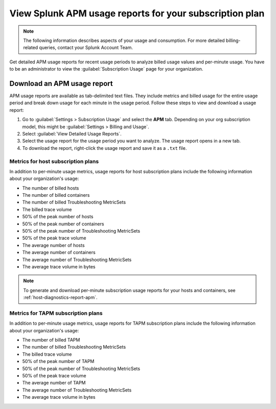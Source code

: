 .. _view-apm-billing-reports:

********************************************************************
View Splunk APM usage reports for your subscription plan
********************************************************************

.. meta::
   :description: View detailed APM billing information and download usage reports with metrics for your subscription plan.


.. note:: The following information describes aspects of your usage and consumption. For more detailed billing-related queries, contact your Splunk Account Team.


Get detailed APM usage reports for recent usage periods to analyze billed usage values and per-minute usage. You have to be an administrator to view the :guilabel:`Subscription Usage` page for your organization.

Download an APM usage report
==============================

APM usage reports are available as tab-delimited text files. They include metrics and billed usage for the entire usage period and break down usage for each minute in the usage period. Follow these steps to view and download a usage report:

1. Go to :guilabel:`Settings > Subscription Usage` and select the :strong:`APM` tab.
   Depending on your org subscription model, this might be :guilabel:`Settings > Billing and Usage`.

2. Select :guilabel:`View Detailed Usage Reports`.

3. Select the usage report for the usage period you want to analyze. The usage report opens in a new tab.

4. To download the report, right-click the usage report and save it as a ``.txt`` file.

Metrics for host subscription plans
-----------------------------------

In addition to per-minute usage metrics, usage reports for host subscription plans include the following information about your organization's usage:

- The number of billed hosts

- The number of billed containers

- The number of billed Troubleshooting MetricSets

- The billed trace volume

- 50% of the peak number of hosts

- 50% of the peak number of containers

- 50% of the peak number of Troubleshooting MetricSets

- 50% of the peak trace volume

- The average number of hosts

- The average number of containers

- The average number of Troubleshooting MetricSets

- The average trace volume in bytes

.. note:: To generate and download per-minute subscription usage reports for your hosts and containers, see :ref:`host-diagnostics-report-apm`.

Metrics for TAPM subscription plans
-----------------------------------

In addition to per-minute usage metrics, usage reports for TAPM subscription plans include the following information about your organization's usage:

- The number of billed TAPM

- The number of billed Troubleshooting MetricSets

- The billed trace volume

- 50% of the peak number of TAPM

- 50% of the peak number of Troubleshooting MetricSets

- 50% of the peak trace volume

- The average number of TAPM

- The average number of Troubleshooting MetricSets

- The average trace volume in bytes
